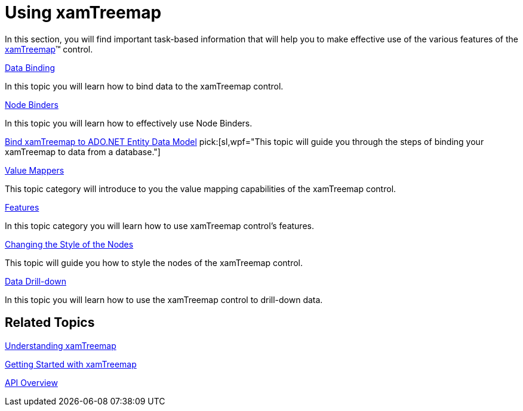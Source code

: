 ﻿////

|metadata|
{
    "name": "xamtreemap-using-xamtreemap",
    "controlName": ["xamTreemap"],
    "tags": ["Getting Started"],
    "guid": "9e28a483-dbb0-4803-ad84-15b63da94d29",  
    "buildFlags": [],
    "createdOn": "2016-05-25T18:21:59.7523786Z"
}
|metadata|
////

= Using xamTreemap

In this section, you will find important task-based information that will help you to make effective use of the various features of the link:{ApiPlatform}controls.charts.xamtreemap.v{ProductVersion}~infragistics.controls.charts.xamtreemap.html[xamTreemap]™ control.

link:xamtreemap-data-binding.html[Data Binding]

In this topic you will learn how to bind data to the xamTreemap control.

link:xamtreemap-node-binders.html[Node Binders]

In this topic you will learn how to effectively use Node Binders.

link:xamtreemap-wpf-bind-xamtreemap-to-ado.net-entity-data-model.html[Bind xamTreemap to ADO.NET Entity Data Model]
pick:[sl,wpf="This topic will guide you through the steps of binding your xamTreemap to data from a database."]

link:xamtreemap-value-mappers.html[Value Mappers]

This topic category will introduce to you the value mapping capabilities of the xamTreemap control.

link:xamtreemap-features.html[Features]

In this topic category you will learn how to use xamTreemap control's features.

link:xamtreemap-changing-the-style-of-the-nodes.html[Changing the Style of the Nodes]

This topic will guide you how to style the nodes of the xamTreemap control.

link:xamtreemap-data-drill-down.html[Data Drill-down]

In this topic you will learn how to use the xamTreemap control to drill-down data.

== Related Topics

link:xamtreemap-understanding-xamtreemap.html[Understanding xamTreemap]

link:xamtreemap-getting-started-with-xamtreemap.html[Getting Started with xamTreemap]

link:xamtreemap-api-overview.html[API Overview]